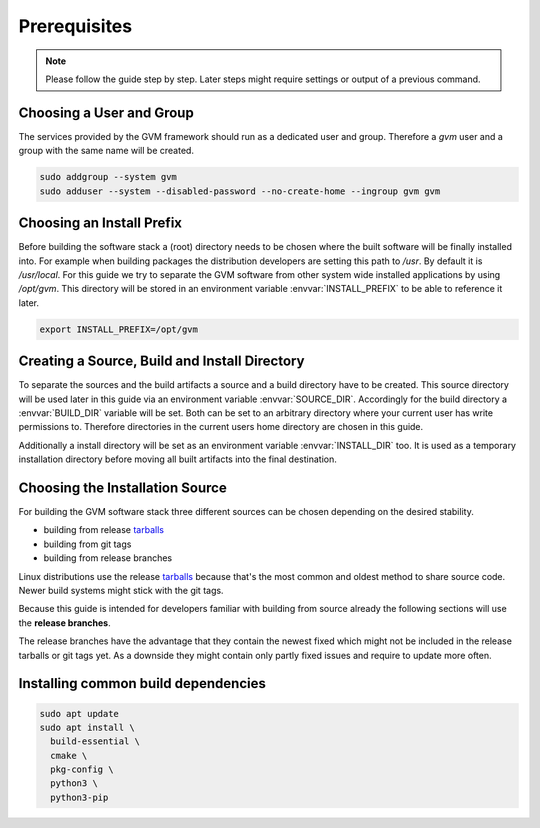 Prerequisites
=============

.. note::

  Please follow the guide step by step. Later steps might require settings or
  output of a previous command.

Choosing a User and Group
-------------------------

The services provided by the GVM framework should run as a dedicated user and
group. Therefore a `gvm` user and a group with the same name will be created.

.. code-block::

  sudo addgroup --system gvm
  sudo adduser --system --disabled-password --no-create-home --ingroup gvm gvm

Choosing an Install Prefix
--------------------------

Before building the software stack a (root) directory needs to be chosen where
the built software will be finally installed into. For example when building packages
the distribution developers are setting this path to `/usr`. By default it is
`/usr/local`. For this guide we try to separate the GVM software from other
system wide installed applications by using `/opt/gvm`. This directory will be
stored in an environment variable :envvar:`INSTALL_PREFIX` to be able to
reference it later.

.. code-block::

  export INSTALL_PREFIX=/opt/gvm

Creating a Source, Build and Install Directory
----------------------------------------------

To separate the sources and the build artifacts a source and a build directory
have to be created. This source directory will be used later in this guide via
an environment variable :envvar:`SOURCE_DIR`. Accordingly for the build
directory a :envvar:`BUILD_DIR` variable will be set. Both can be set to an
arbitrary directory where your current user has write permissions to. Therefore
directories in the current users home directory are chosen in this guide.

.. code-block::
  :caption: Choosing a source directory

  export SOURCE_DIR=$HOME/source
  mkdir -p $SOURCE_DIR

.. code-block::
  :caption: Choosing a build directory

  export BUILD_DIR=$HOME/build
  mkdir -p $BUILD_DIR

Additionally a install directory will be set as an environment variable
:envvar:`INSTALL_DIR` too. It is used as a temporary installation directory
before moving all built artifacts into the final destination.

.. code-block::
  :caption: Choosing a temporary install directory

  export INSTALL_DIR=$HOME/install
  mkdir -p $INSTALL_DIR

Choosing the Installation Source
--------------------------------

For building the GVM software stack three different sources can be chosen
depending on the desired stability.

* building from release `tarballs`_
* building from git tags
* building from release branches

Linux distributions use the release `tarballs`_ because that's the most common
and oldest method to share source code. Newer build systems might stick with the
git tags.

Because this guide is intended for developers familiar with building from source
already the following sections will use the **release branches**.

The release branches have the advantage that they contain the newest
fixed which might not be included in the release tarballs or git tags yet. As
a downside they might contain only partly fixed issues and require to update
more often.

.. _tarballs: https://en.wikipedia.org/wiki/Tar_(computing)

Installing common build dependencies
------------------------------------

.. code-block::

  sudo apt update
  sudo apt install \
    build-essential \
    cmake \
    pkg-config \
    python3 \
    python3-pip
